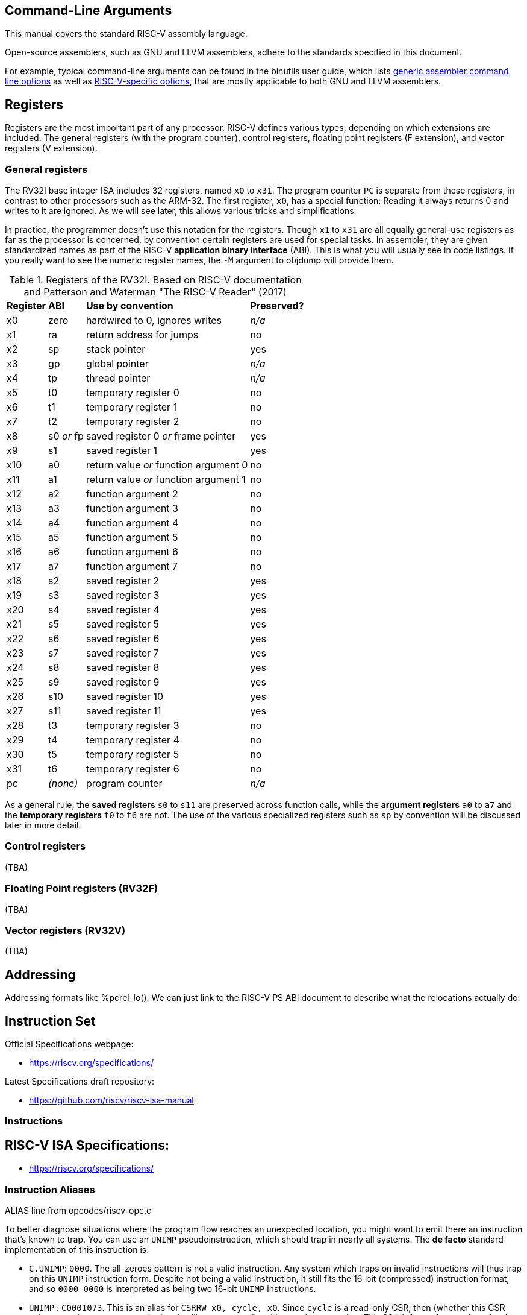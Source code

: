 == Command-Line Arguments

This manual covers the standard RISC-V assembly language.

Open-source assemblers, such as GNU and LLVM assemblers, adhere to the
standards specified in this document.

For example, typical command-line arguments can be found in the binutils
user guide, which lists
https://sourceware.org/binutils/docs/as.html#Overview[generic assembler command line options]
as well as
https://sourceware.org/binutils/docs/as.html#RISC_002dV_002dDependent[RISC-V-specific options],
that are mostly applicable to both GNU and LLVM assemblers.

== Registers

Registers are the most important part of any processor. RISC-V defines various
types, depending on which extensions are included: The general registers (with
the program counter), control registers, floating point registers (F extension),
and vector registers (V extension).

=== General registers

The RV32I base integer ISA includes 32 registers, named `x0` to `x31`. The
program counter `PC` is separate from these registers, in contrast to other
processors such as the ARM-32. The first register, `x0`, has a special function:
Reading it always returns 0 and writes to it are ignored. As we will see later,
this allows various tricks and simplifications.

In practice, the programmer doesn't use this notation for the registers. Though
`x1` to `x31` are all equally general-use registers as far as the processor is
concerned, by convention certain registers are used for special tasks. In
assembler, they are given standardized names as part of the RISC-V *application
binary interface* (ABI). This is what you will usually see in code listings. If
you really want to see the numeric register names, the `-M` argument to objdump
will provide them.

.Registers of the RV32I. Based on RISC-V documentation and Patterson and Waterman "The RISC-V Reader" (2017)
[%autowidth]
|===
|*Register*  | *ABI*       | *Use by convention*                   | *Preserved?*
|x0          | zero        | hardwired to 0, ignores writes        | _n/a_
|x1          | ra          | return address for jumps              | no
|x2          | sp          | stack pointer                         | yes
|x3          | gp          | global pointer                        | _n/a_
|x4          | tp          | thread pointer                        | _n/a_
|x5          | t0          | temporary register 0                  | no
|x6          | t1          | temporary register 1                  | no
|x7          | t2          | temporary register 2                  | no
|x8          | s0 _or_ fp  | saved register 0 _or_ frame pointer   | yes
|x9          | s1          | saved register 1                      | yes
|x10         | a0          | return value _or_ function argument 0 | no
|x11         | a1          | return value _or_ function argument 1 | no
|x12         | a2          | function argument 2                   | no
|x13         | a3          | function argument 3                   | no
|x14         | a4          | function argument 4                   | no
|x15         | a5          | function argument 5                   | no
|x16         | a6          | function argument 6                   | no
|x17         | a7          | function argument 7                   | no
|x18         | s2          | saved register 2                      | yes
|x19         | s3          | saved register 3                      | yes
|x20         | s4          | saved register 4                      | yes
|x21         | s5          | saved register 5                      | yes
|x22         | s6          | saved register 6                      | yes
|x23         | s7          | saved register 7                      | yes
|x24         | s8          | saved register 8                      | yes
|x25         | s9          | saved register 9                      | yes
|x26         | s10         | saved register 10                     | yes
|x27         | s11         | saved register 11                     | yes
|x28         | t3          | temporary register 3                  | no
|x29         | t4          | temporary register 4                  | no
|x30         | t5          | temporary register 5                  | no
|x31         | t6          | temporary register 6                  | no
|pc          | _(none)_    | program counter                       | _n/a_
|===
As a general rule, the *saved registers* `s0` to `s11` are preserved across
function calls, while the *argument registers* `a0` to `a7` and the
*temporary registers* `t0` to `t6` are not.  The use of the various
specialized registers such as `sp` by convention will be discussed later in more
detail.

=== Control registers

(TBA)

=== Floating Point registers (RV32F)

(TBA)

=== Vector registers (RV32V)

(TBA)

== Addressing

Addressing formats like %pcrel_lo().  We can just link to the RISC-V PS ABI
document to describe what the relocations actually do.

== Instruction Set

Official Specifications webpage: +

- https://riscv.org/specifications/

Latest Specifications draft repository: +

- https://github.com/riscv/riscv-isa-manual

=== Instructions

== RISC-V ISA Specifications: +

- https://riscv.org/specifications/

=== Instruction Aliases

ALIAS line from opcodes/riscv-opc.c

To better diagnose situations where the program flow reaches an unexpected
location, you might want to emit there an instruction that's known to trap. You
can use an `UNIMP` pseudoinstruction, which should trap in nearly all systems.
The *de facto* standard implementation of this instruction is:

- `C.UNIMP`: `0000`. The all-zeroes pattern is not a valid instruction. Any
  system which traps on invalid instructions will thus trap on this `UNIMP`
  instruction form. Despite not being a valid instruction, it still fits the
  16-bit (compressed) instruction format, and so `0000 0000` is interpreted as
  being two 16-bit `UNIMP` instructions.

- `UNIMP` : `C0001073`. This is an alias for `CSRRW x0, cycle, x0`. Since
  `cycle` is a read-only CSR, then (whether this CSR exists or not) an attempt
  to write into it will generate an illegal instruction exception. This 32-bit
  form of `UNIMP` is emitted when targeting a system without the C extension,
  or when the `.option norvc` directive is used.

=== Pseudo Ops

Both the RISC-V-specific and GNU .-prefixed options.

The following table lists assembler directives:

.Assembler Directives
[cols="20,40,40"]
|===
|*Directive*  | *Arguments*                    | *Description*
|.align       | integer                        | align to power of 2 (alias for `.p2align` which is preferred - see <<.align, .align>>
|.p2align     | p2,[pad_val=0],max             | align to power of 2
|.balign      | b,[pad_val=0]                  | byte align
|.file        | "filename"                     | emit filename FILE LOCAL symbol table
|.globl       | symbol_name                    | emit symbol_name to symbol table (scope GLOBAL)
|.local       | symbol_name                    | emit symbol_name to symbol table (scope LOCAL)
|.comm        | symbol_name,size,align         | emit common object to .bss section
|.common      | symbol_name,size,align         | emit common object to .bss section
|.ident       | "string"                       | accepted for source compatibility
|.section     | [{.text,.data,.rodata,.bss}]   | emit section (if not present, default .text) and make current
|.size        | symbol, symbol                 | accepted for source compatibility
|.text        |                                | emit .text section (if not present) and make current
|.data        |                                | emit .data section (if not present) and make current
|.rodata      |                                | emit .rodata section (if not present) and make current
|.bss         |                                | emit .bss section (if not present) and make current
|.string      | "string"                       | emit string
|.asciz       | "string"                       | emit string (alias for .string)
|.equ         | name, value                    | constant definition
|.macro       | name arg1 [, argn]             | begin macro definition \argname to substitute
|.endm        |                                | end macro definition
|.type        | symbol, @function              | accepted for source compatibility
|.option      | {arch,rvc,norvc,pic,nopic,relax,norelax,push,pop} | RISC-V options. Refer to <<.option, .option>> for a more detailed description.
|.byte        | expression [, expression]*     | 8-bit comma separated words
|.2byte       | expression [, expression]*     | 16-bit comma separated words
|.half        | expression [, expression]*     | 16-bit comma separated words
|.short       | expression [, expression]*     | 16-bit comma separated words
|.4byte       | expression [, expression]*     | 32-bit comma separated words
|.word        | expression [, expression]*     | 32-bit comma separated words
|.long        | expression [, expression]*     | 32-bit comma separated words
|.8byte       | expression [, expression]*     | 64-bit comma separated words
|.dword       | expression [, expression]*     | 64-bit comma separated words
|.quad        | expression [, expression]*     | 64-bit comma separated words
|.float       | expression [, expression]*     | 32-bit floating point values, see <<fp-literal, Floating-point literals>> for the value format.
|.double      | expression [, expression]*     | 64-bit floating point values, see <<fp-literal, Floating-point literals>> for the value format.
|.quad        | expression [, expression]*     | 128-bit floating point values, see <<fp-literal, Floating-point literals>> for the value format.
|.dtprelword  | expression [, expression]*     | 32-bit thread local word
|.dtpreldword | expression [, expression]*     | 64-bit thread local word
|.sleb128     | expression                     | signed little endian base 128, DWARF
|.uleb128     | expression                     | unsigned little endian base 128, DWARF
|.zero        | integer                        | zero bytes
|.variant_cc  | symbol_name                    | annotate the symbol with variant calling convention
|.attribute   | name, value                    | RISC-V object attributes, more detailed description see <<.attribute, .attribute>>.
| .insn        | see description                | emit a custom instruction encoding, see <<.insn, .insn>>
|===

[id=.align]
== `.align`
The `.align` directive for RISC-V is an alias to `.p2align`, which aligns to a
power of two, so `.align 2` means align to 4 bytes. Because the definition of
the `.align` directive https://sourceware.org/binutils/docs/as/Align.html[varies by architecture],
it is recommended to use the unambiguous `.p2align` or `.balign` directives
instead.

[id=.attribute]
== `.attribute`

The `.attribute` directive is used to record information about an object
file/binary that a linker or runtime loader needs to check for compatibility.

For more information like attribute name, number, value type and description,
please refer to
https://github.com/riscv-non-isa/riscv-elf-psabi-doc/blob/master/riscv-elf.adoc#attributes[attribute section in RISC-V psABI].

`.attribute` take two arguments. The first argument of `.attribute` is the
symbolic name of attribute or the attribute number, the prefix `Tag_RISCV_`
can be omitted, the second argument can be string or number.

Syntax for `.attribute`:
[source,asm]
----
.attribute <NAME_OR_NUMBER>, <ATTRIBUTE_VALUE>

NAME_OR_NUMBER := <attribute-name>
                | [1-9][0-9]*

ATTRIBUTE_VALUE := <string>
                 | <number>
----

[id=.option]
== `.option`

=== `rvc`/`norvc`

This option will be deprecated soon after `.option arch` has been widely
implemented on main stream open source toolchains.

Enable/disable the C-extension for the following code region. This option is
equivalent to `.option arch, +c`/`.option arch, -c`, but widely supported by
older toolchain versions.

Alternative style:

[source,asm]
----
.option push
.option arch, +c   # Alternative of .option rvc
.option pop

.option push
.option arch, -c   # Alternative of .option norvc
.option pop
----

NOTE: `.option rvc` might set the ELF flag `EF_RISCV_RVC` in some toolchains. That
might cause the linker to compress instructions in code regions where that was
not intended.

NOTE: There is a difference between `.option rvc`/`.option norvc` and
`.option arch, +c`/`.option arch, -c`. The latter won't set EF_RISCV_RVC in the
ELF flags.

=== `arch`

Enable and/or disable specific ISA extensions for the following code regions, but
without changing the arch attribute and `EF_RISCV_RVC` in the ELF flags, that
means it will not raise the minimal execution environment requirement, so the user
should take care to the execution of the code regions around
`.option push`/`.option arch`/`.option pop`.

Syntax for `.option arch`:

[source,asm]
----
.option arch, <EXTENSIONS-OR-FULLARCH>

EXTENSIONS-OR-FULLARCH := <EXTENSIONS>
                        | <FULLARCHSTR>

EXTENSIONS             := <EXTENSION> ',' <EXTENSIONS>
                        | <EXTENSION>

FULLARCHSTR            := <full-arch-string>

EXTENSION              := <OP> <EXTENSION-NAME> <VERSION>

OP                     := '+'
                        | '-'

VERSION                := [0-9]+ 'p' [0-9]+
                        | [1-9][0-9]*
                        |

EXTENSION-NAME         := Naming rule is defined in RISC-V ISA manual
----

- Extension version can be omitted, the assembler will use the built-in default
  version for that extension.
- `OP` can be enable (`+`) or disable (`-`).
- Format of `<full-arch-string>` is the same as `-march` option.

Example:

[source, asm]
----
.attribute arch, rv64imafdc
# You can only use instructions from the i, m, a, f, d and c extensions.
memcpy_general:
    add     a5,a1,a2
    beq     a1,a5,.L2
    add     a2,a0,a2
    mv      a5,a0
.L3:
    addi    a1,a1,1
    addi    a5,a5,1
    lbu     a4,-1(a1)
    sb      a4,-1(a5)
    bne     a5,a2,.L3
.L2:
    ret

.option push     # Push current options to the stack.
.option arch, +v # Enable vector extension, we can use any instruction in imafdcv extension.
memcpy_vec:
    mv a3, a0
.Lloop:
    vsetvli t0, a2, e8, m8, ta, ma
    vle8.v v0, (a1)
    add a1, a1, t0
    sub a2, a2, t0
    vse8.v v0, (a3)
    add a3, a3, t0
    bnez a2, .Lloop
    ret
.option pop   # Pop current option from the stack, restore the enabled ISA extension status to imafdc.

.option push     # Push current option to the stack.
.option arch, -c # Disable compressed extension, we can't use any instruction in extension.
memcpy_norvc:
    add     a5,a1,a2
    beq     a1,a5,.L2
    add     a2,a0,a2
    mv      a5,a0
.L3:
    addi    a1,a1,1
    addi    a5,a5,1
    lbu     a4,-1(a1)
    sb      a4,-1(a5)
    bne     a5,a2,.L3
.L2:
    ret
.option pop   # Pop current option from the stack, restore the enabled ISA extension status to imafdc.

.option push  # Push current option to the stack.
.option arch, rv64imc # Set arch to rv64imc.
    nop
.option pop   # Pop current option from the stack, restore the enabled ISA extension status to imafdc.
----

NOTE: A typical use case is with `ifunc`, e.g. the C library is built with
`rv64gc`, but a few functions like memcpy provide two versions, one built with
`rv64gc` and one built with `rv64gcv`, and then select between them by ifunc
mechanism at run-time.  However, we don't want to change the minimal execution
environment requirement to `rv64gcv`, since the `rv64gcv` version will be
invoked only if the execution environment supports the vector extension, so
the minimal execution environment requirement still is `rv64gc`.

NOTE: `.option arch, +` will also enable all required extensions, for example,
`rv32i` + `.option arch, +v` will also enable `f`, `d`, `zve32x`, `zve32f`,
`zve64x`, `zve64f`, `zve64d`, `zvl32b`, `zvl64b` and `zvl128b` extensions.

NOTE: We recommend `.option arch, +` and `.option arch, -` are used with
`.option push`/`.option pop` instead of a `.option arch, +` / `.option arch, -`
pair, because `.option arch, +` will enable all required extensions, but
`.option arch, -` only disables the specific extension, so the result might be
unexpected, for example: `rv32i` + `.option arch, +v` + `.option arch, -v`
will result `rv32ifd_zve32x_zve32f_zve64x_zve64f_zve64d_zvl32b_zvl64b_zvl128b`
not `rv32i`.
Another example is `.option arch, rv64ifd` + `.option arch, -f`, which results
in `rv64ifd`, because `f` will be added back when adding the implied extensions
of `d`.

NOTE: `.option arch, +<ext>, -<ext>` is accepted and will result in enabling the
extensions that depend on `ext`, e.g. `rv32i` + `.option arch, +v, -v` will result
`rv32ifd_zve32x_zve32f_zve64x_zve64f_zve64d_zvl32b_zvl64b_zvl128b`.

=== `pic`/`nopic`

Set the code model to PIC (position independent code) or non-PIC. This will
affect the expansion of the `la` pseudoinstruction, refer to
<<pseudoinstructions, listing of standard RISC-V pseudoinstructions>>.

=== `relax`/`norelax`

Enable/disable linker relaxation for the following code region.

NOTE: A code region followed by `.option relax` will emit
`R_RISCV_RELAX`/`R_RISCV_ALIGN` even if the linker does not support relaxation.
The suggested usage is using `.option norelax` with `.option push`/`.option pop`
if linker relaxation should be disabled for a code region.

NOTE: Recommended way to disable linker relaxation of specific code region is
use `.option push`, `.option norelax` and `.option pop`, that prevent enabled
linker relaxation accidentally if user already disable linker relaxation.

=== `push`/`pop`

Push/pop current options to/from the options stack.

[id=.insn]
== `.insn`

Emit an arbitrary instruction. This is useful for custom instructions or for
very new instructions which an assembler may not support.

There are three overloads:

* `.insn <value>` - emit a raw instruction with the given value
* `.insn <insn_length>, <value>` - the same, but also verify that the instruction length has the given value in bytes
* `.insn <type> <fields>`

<type> is the instruction type (e.g. r, i, s, cj, ...).
These types are specified in the RISC-V ISA specification.

<fields> is a comma-separated list of the instruction fields.
The order of the fields is achieved by grouping them and listing
them from LSB to MSB. The groups are:

* opcode fields
* function fields
* register fields
* immediates and symbols

E.g. an instruction with the fields (sorted from LSB to MSB):

  opcode7, rd, func3, rs1, rs2, func7

Gets listed as follows:

  opcode7, func3, func7, rd, rs1, rs2

For more examples, refer to the
https://sourceware.org/binutils/docs/as/RISC_002dV_002dFormats.html[Binutils documentation].

== Assembler Relocation Functions

The following table lists assembler relocation expansions:

.Assembler Relocation Functions
[%autowidth]
|===
|*Assembler Notation*        | *Description*                  | *Instruction/Macro*
|%hi(symbol)                 | Absolute (HI20)                | lui
|%lo(symbol)                 | Absolute (LO12)                | load, store, add
|%pcrel_hi(symbol)           | PC-relative (HI20)             | auipc
|%pcrel_lo(label)            | PC-relative (LO12)             | load, store, add
|%tprel_hi(symbol)           | TLS LE "Local Exec"            | lui
|%tprel_lo(symbol)           | TLS LE "Local Exec"            | load, store, add
|%tprel_add(symbol)          | TLS LE "Local Exec"            | add
|%tls_ie_pcrel_hi(symbol) {asterisk}  | TLS IE "Initial Exec" (HI20)   | auipc
|%tls_gd_pcrel_hi(symbol) {asterisk}  | TLS GD "Global Dynamic" (HI20) | auipc
|%got_pcrel_hi(symbol) {asterisk}     | GOT PC-relative (HI20)         | auipc
|===

{asterisk} These reuse %pcrel_lo(label) for their lower half

== Labels

Text labels are used as branch, unconditional jump targets and symbol offsets.
Text labels are added to the symbol table of the compiled module.

[source, asm]
----
loop:
        j loop
----

Numeric labels are used for local references. References to local labels are
suffixed with 'f' for a forward reference or 'b' for a backwards reference.

[source, asm]
----
1:
        j 1b
----

== Absolute addressing

The following example shows how to load an absolute address:

[source, asm]
----
  lui a0, %hi(msg + 1)
  addi  a0, a0, %lo(msg + 1)
----

Which generates the following assembler output and relocations
as seen by `objdump`:


[source, asm]
----
0000000000000000 <.text>:
   0: 00000537            lui a0,0x0
      0: R_RISCV_HI20 msg+0x1
   4: 00150513            addi  a0,a0,1 # 0x1
      4: R_RISCV_LO12_I msg+0x1
----

== Relative addressing

The following example shows how to load a PC-relative address:

[source, asm]
----
1:
  auipc a0, %pcrel_hi(msg + 1)
  addi  a0, a0, %pcrel_lo(1b)
----

Which generates the following assembler output and relocations
as seen by `objdump`:

[source, asm]
----
0000000000000000 <.text>:
   0: 00000517            auipc a0,0x0
      0: R_RISCV_PCREL_HI20 msg+0x1
   4: 00050513            mv  a0,a0
      4: R_RISCV_PCREL_LO12_I .L1
----

== GOT-indirect addressing

The following example shows how to load an address from the GOT:

[source, asm]
----
1:
  auipc a0, %got_pcrel_hi(msg + 1)
  ld  a0, %pcrel_lo(1b)(a0)
----

Which generates the following assembler output and relocations
as seen by `objdump`:

[source, asm]
----
0000000000000000 <.text>:
   0: 00000517            auipc a0,0x0
      0: R_RISCV_GOT_HI20 msg+0x1
   4: 00050513            mv  a0,a0
      4: R_RISCV_PCREL_LO12_I .L1
----

== Load Immediate

The following example shows the `li` pseudoinstruction which
is used to load immediate values:

[source, asm]
----
  .equ  CONSTANT, 0xdeadbeef

  li  a0, CONSTANT
----

Which, for RV32I, generates the following assembler output, as seen by `objdump`:

[source, asm]
----
00000000 <.text>:
   0: deadc537            lui a0,0xdeadc
   4: eef50513            addi  a0,a0,-273 # deadbeef <CONSTANT+0x0>
----


== Load Upper Immediate's Immediate

The immediate argument to `lui` is an integer in the interval [0x0, 0xfffff].
Its compressed form, `c.lui`, accepts only those in the subintervals [0x1, 0x1f] and [0xfffe0, 0xfffff].

== Signed Immediates for I- and S-Type Instructions

All I- and S-type instructions with 12-bit signed immediates
--- e.g., `addi` but not `slli` ---
accept their immediate argument as an integer in the interval [-2048, 2047].
Integers in the subinterval [-2048, -1] can also be passed by their (unsigned) associates
in the interval [0xfffff800, 0xffffffff] on RV32I, and
in [0xfffffffffffff800, 0xffffffffffffffff] on both RV32I and RV64I.

[id=fp-literal]
== Floating-point literals

The assembler supports the same floating-point literal formats as those defined
in the C and C++ standards (i.e., decimal floating-point literals with decimal
exponents as well as hexadecimal floating-point literals with binary exponents).

Here are some examples:

- 3.14159

- 0.271828e1

- 0x0.3p-4

NOTE: The detailed format of the floating point immediate value can be
referenced on https://en.cppreference.com/w/cpp/language/floating_literal[this page].

== Load Floating-point Immediate

The `Zfa` extension introduces `fli.{h|s|d|q}` instructions for loading a specific
set of floating-point immediates, supported values can be found in the
RISC-V ISA specification but are also listed below.

The `fli` instruction is used to load a floating point immediate into a floating
register, the accepted immediate is defined in <<fp-literal, Floating-point literals>>
and the reference table can be found in <<fli-operand-value, FLI operands reference table>>.

[source, asm]
----
  fli.s fa0, 0x1p-15
  fli.s fa1, 0.00390625
  fli.s fa2, 6.25e-02
----

The tool should reject any value that does not exactly match a floating-point
immediate operand for the 'fli' instruction.

RISC-V does not offer a generic pseudoinstruction to load an arbitrary floating
point immediate value. Instead, a programmer can use the `.float`/`.double`
directive to declare a floating point immediate value in the source code, and
then load it into a floating point register using the load global
pseudoinstruction (`fl{h|w|d|q}`).


[source, asm]
----
  .data
.VAL:
  .float .0x1p+17
  .text
  flw fa0, .VAL, t0
----

[id=fli-operand-value]
.FLI operands reference table
[%autowidth]
|===
|*Value*        | *Example legal input values*
|-1.0                        | -0x1p+0, -1.0, -1.0e+0
|Minimum positive normal     | min
|1.0 x 2 ^ -16               | 0x1p-16, 0.0000152587890625, 1.52587890625e-05
|1.0 x 2 ^ -15               | 0x1p-15, 0.000030517578125, 3.0517578125e-05
|1.0 x 2 ^ -8                | 0x1p-8, 0.00390625, 3.90625e-03
|1.0 x 2 ^ -7                | 0x1p-7, 0.0078125, 7.8125e-03
|0.0625 (2 ^ -4)             | 0x1p-4, 0.0625, 6.25e-02
|0.125 (2 ^ -3)              | 0x1p-3, 0.125, 1.25e-01
|0.25                        | 0x1p-2, 0.25, 2.5e-01
|0.3125                      | 0x1.4p-2, 0.3125, 3.125e-01
|0.375                       | 0x1.8p-2, 0.375, 3.75e-01
|0.4375                      | 0x1.cp-2, 0.4375, 4.375e-01
|0.5                         | 0x1p-1, 0.5, 5.0e-01
|0.625                       | 0x1.4p-1, 0.625, 6.25e-01
|0.75                        | 0x1.8p-1, 0.75, 7.5e-01
|0.875                       | 0x1.cp-1, 0.875, 8.75e-01
|1.0                         | 0x1p+0, 1.0, 1.0e+00
|1.25                        | 0x1.4p+0, 1.25, 1.25e+00
|1.5                         | 0x1.8p+0, 1.5, 1.5e+00
|1.75                        | 0x1.cp+0, 1.75, 1.75e+00
|2.0                         | 0x1p+1, 2.0, 2.0e+00
|2.5                         | 0x1.4p+1, 2.5, 2.5e+00
|3                           | 0x1.8p+1, 3.0, 3.0e+00
|4                           | 0x1p+2, 4.0, 4.0e+00
|8                           | 0x1p+3, 8.0, 8.0e+00
|16                          | 0x1p+4, 16.0, 1.6e+01
|128 (2 ^ 7)                 | 0x1p+7, 128.0, 1.28e+02
|256 (2 ^ 8)                 | 0x1p+8, 256.0, 2.56e+02
|2 ^ 15                      | 0x1p+15, 32768.0, 3.2768e+04
|2 ^ 16                      | 0x1p+16, 65536.0, 6.5536e+04
|Positive infinity           | inf
|Canonical NaN               | nan
|===

A value can be expressed in various forms within the same format. For example,
6.5536e+04 can be alternatively written as 6553.6e+01 or 65.536e+03. The table
provides one possible representation, but any equivalent exact value may be used.

== Load Address

The following example shows the `la` pseudoinstruction which is used to load
symbol addresses using the correct sequence based on whether the code is being
assembled as PIC:

[source, asm]
----
  la  a0, msg + 1
----

For non-PIC this is an alias for the `lla` pseudoinstruction documented below.

For PIC this is an alias for the `lga` pseudoinstruction documented below.

The `la` pseudoinstruction is the preferred way for getting the address of
variables in assembly unless explicit control over PC-relative or GOT-indirect
addressing is required.

== Load Local Address

The following example shows the `lla` pseudoinstruction which is used to load
local symbol addresses:

[source, asm]
----
  lla a0, msg + 1
----

This generates the following instructions and relocations as seen by `objdump`:

[source, asm]
----
0000000000000000 <.text>:
   0: 00000517            auipc a0,0x0
      0: R_RISCV_PCREL_HI20 msg+0x1
   4: 00050513            mv  a0,a0
      4: R_RISCV_PCREL_LO12_I .L0
----

== Load Global Address

The following example shows the `lga` pseudoinstruction which is used to load
global symbol addresses:

[source, asm]
----
  lga a0, msg + 1
----

This generates the following instructions and relocations as seen by `objdump`
(for RV64; RV32 will use `lw` instead of `ld`):

[source, asm]
----
0000000000000000 <.text>:
   0: 00000517            auipc a0,0x0
      0: R_RISCV_GOT_HI20 msg+0x1
   4: 00053503            ld  a0,0(a0) # 0 <.text>
      4: R_RISCV_PCREL_LO12_I .L0
----

== Load and Store Global

The following pseudoinstructions are available to load from and store to
global objects:

* `l{b|h|w|d} <rd>, <symbol expression>`: load byte, half word, word or double word from global{empty}
footnote:fn-1[the first operand is implicitly used as a scratch register.]
* `l{bu|hu|wu} <rd>, <symbol expression>`: load unsigned byte, half word, or word from global{empty}
footnote:fn-1[]
* `s{b|h|w|d} <rd>, <symbol expression>, <rt>`: store byte, half word, word or double word to global{empty}
footnote:fn-2[the last operand specifies the scratch register to be used.]
* `fl{h|w|d|q} <rd>, <symbol expression>, <rt>`: load half, float, double or quad precision from global{empty}
footnote:fn-2[]
* `fs{h|w|d|q} <rd>, <symbol expression>, <rt>`: store half, float, double or quad precision to global{empty}
footnote:fn-2[]

The following example shows how these pseudoinstructions are used:

[source, asm]
----
  lw  a0, var1
  fld fa0, var2, t0
  sw  a0, var3, t0
  fsd fa0, var4, t0
----

Which generates the following assembler output and relocations
as seen by `objdump`:

[source, asm]
----
0000000000000000 <.text>:
   0: 00000517            auipc a0,0x0
      0: R_RISCV_PCREL_HI20 var1
   4: 00052503            lw  a0,0(a0) # 0 <.text>
      4: R_RISCV_PCREL_LO12_I .L0
   8: 00000297            auipc t0,0x0
      8: R_RISCV_PCREL_HI20 var2
   c: 0002b507            fld fa0,0(t0) # 8 <.text+0x8>
      c: R_RISCV_PCREL_LO12_I .L0
  10: 00000297            auipc t0,0x0
      10: R_RISCV_PCREL_HI20  var3
  14: 00a2a023            sw  a0,0(t0) # 10 <.text+0x10>
      14: R_RISCV_PCREL_LO12_S  .L0
  18: 00000297            auipc t0,0x0
      18: R_RISCV_PCREL_HI20  var4
  1c: 00a2b027            fsd fa0,0(t0) # 18 <.text+0x18>
      1c: R_RISCV_PCREL_LO12_S  .L0
----

On RV32, `ld <rd>, <symbol expression>` and `sd <rd>, <symbol expression>, <rt>` can be used to
generate a sequence including the `ld` and `sd` instructions in Zilsd -- in
these cases, `<rd>` denotes the even GPR in an even-odd GPR pair.

== Constants

The following example shows loading a constant using the `%hi` and
`%lo` assembler functions.

[source, asm]
----
  .equ  UART_BASE, 0x40003080

  lui a0, %hi(UART_BASE)
  addi  a0, a0, %lo(UART_BASE)
----

Which generates the following assembler output
as seen by `objdump`:

[source, asm]
----
0000000000000000 <.text>:
   0: 40003537            lui a0,0x40003
   4: 08050513            addi  a0,a0,128 # 40003080 <UART_BASE>
----

== Far Branches

When a conditional branch cannot reach a destination, the assembler will replace
these with far branches which use the longer offset available to unconditional
jumps to reach the destination. This is done by inserting a short branch with
inverted conditions past an unconditional jump.  For example:

[source, asm]
----
target:
  bne a0, a1, target
.rep 1024
  nop
.endr
  bne a0, a1, target
----

This example uses a series of `nop`s to separate the final instruction from the
branch target `target` such that the second `bne` instruction cannot reach it
with its offset. As such a unconditional branch to the target is added and the
original instruction replaced with a conditional branch with inverted conditions
to jump over this new instruction. Consequently, the final assembled binary
contains the following:

[source, asm]
----
       0: 00b51063            bne a0,a1,0 <target>
...
    1004: 00b50463            beq a0,a1,100c <target+0x100c>
    1008: ff9fe06f            j 0 <target>
----

== Function Calls
The following pseudoinstructions are available to call subroutines far from
the current position:

* `call <symbol>`: call away subroutine{empty}
footnote:fn-3[`ra` is implicitly used to save the return address.]
* `call <rd>, <symbol>`: call away subroutine{empty}
footnote:fn-4[similar to `call <symbol>`, but `<rd>` is used to save the return address instead.]
* `tail <symbol>`: tail call away subroutine[{empty}
footnote:fn-5[If the `Zicfilp` extension is available, `t2` is implicitly used as a scratch register. Otherwise,`t1` is implicitly used as a scratch register.]
* `jump <symbol>, <rt>`: jump to away routine{empty}
footnote:fn-6[similar to `tail <symbol>`, but `<rt>` is used as the scratch register instead.]

The following example shows how these pseudoinstructions are used:

[source, asm]
----
  call  func1
  tail  func2
  jump  func3, t0
----

Which generates the following assembler output and relocations
as seen by `objdump`:

[source, asm]
----
0000000000000000 <.text>:
   0: 00000097            auipc ra,0x0
      0: R_RISCV_CALL func1
   4: 000080e7            jalr  ra # 0x0
   8: 00000317            auipc t1,0x0
      8: R_RISCV_CALL func2
   c: 00030067            jr  t1 # 0x8
  10: 00000297            auipc t0,0x0
      10: R_RISCV_CALL  func3
  14: 00028067            jr  t0 # 0x10
----

== Floating-point rounding modes

For floating-point instructions with a rounding mode field, the rounding mode
can be specified by adding an additional operand. e.g. `fcvt.w.s` with
round-to-zero can be written as `fcvt.w.s a0, fa0, rtz`. If unspecified, the
default `dyn` rounding mode will be used.

Supported rounding modes are as follows (must be specified in lowercase):

* `rne`: round to nearest, ties to even
* `rtz`: round towards zero
* `rdn`: round down
* `rup`: round up
* `rmm`: round to nearest, ties to max magnitude
* `dyn`: dynamic rounding mode (the rounding mode specified in the `frm` field
of the `fcsr` register is used)

== Control and Status Registers

The following code sample shows how to enable timer interrupts,
set and wait for a timer interrupt to occur:

[source, asm]
----
.equ RTC_BASE,      0x40000000
.equ TIMER_BASE,    0x40004000

# setup machine trap vector
1:      auipc   t0, %pcrel_hi(mtvec)        # load mtvec(hi)
        addi    t0, t0, %pcrel_lo(1b)       # load mtvec(lo)
        csrrw   zero, mtvec, t0

# set mstatus.MIE=1 (enable M mode interrupt)
        li      t0, 8
        csrrs   zero, mstatus, t0

# set mie.MTIE=1 (enable M mode timer interrupts)
        li      t0, 128
        csrrs   zero, mie, t0

# read from mtime
        li      a0, RTC_BASE
        ld      a1, 0(a0)

# write to mtimecmp
        li      a0, TIMER_BASE
        li      t0, 1000000000
        add     a1, a1, t0
        sd      a1, 0(a0)

# loop
loop:
        wfi
        j loop

# break on interrupt
mtvec:
        csrrc  t0, mcause, zero
        bgez t0, fail       # interrupt causes are less than zero
        slli t0, t0, 1      # shift off high bit
        srli t0, t0, 1
        li t1, 7            # check this is an m_timer interrupt
        bne t0, t1, fail
        j pass

pass:
        la a0, pass_msg
        jal puts
        j shutdown

fail:
        la a0, fail_msg
        jal puts
        j shutdown

.section .rodata

pass_msg:
        .string "PASS\n"

fail_msg:
        .string "FAIL\n"
----

[id=pseudoinstructions]
== A listing of standard RISC-V pseudoinstructions

:fn-7: footnote:[The compiler can generate different instruction sequences to load a specific numeric value into a register.]

.Pseudo Instructions
[cols="30,35,20,15"]
|===
|*Pseudoinstruction*          |*Base Instruction(s)*                                          |*Meaning*     |*Comment*

|la rd, symbol
|auipc rd, symbol[31:12] +
addi rd, rd, symbol[11:0]
|Load address
|With `.option nopic` (Default)

|la rd, symbol
|auipc rd, symbol@GOT[31:12] +
l{w\|d} rd, symbol@GOT[11:0](rd)
|Load address
|With `.option pic`

|lla rd, symbol
|auipc rd, symbol[31:12] +
addi rd, rd, symbol[11:0]
|Load local address
|

|lga rd, symbol
|auipc rd, symbol@GOT[31:12] +
l{w\|d} rd, symbol@GOT[11:0](rd)
|Load global address
|

|l{b\|h\|w\|d} rd, symbol
|auipc rd, symbol[31:12] +
l{b\|h\|w\|d} rd, symbol[11:0](rd)
|Load global
|

|l{bu\|hu\|wu} rd, symbol
|auipc rd, symbol[31:12] +
l{bu\|hu\|wu} rd, symbol[11:0](rd)
|Load global, unsigned
|

|s{b\|h\|w\|d} rd, symbol, rt
|auipc rt, symbol[31:12] +
s{b\|h\|w\|d} rd, symbol[11:0](rt)
|Store global
|

|fl{w\|d} rd, symbol, rt
| auipc rt, symbol[31:12] +
fl{w\|d} rd, symbol[11:0](rt)
|Floating-point load global
|

|fs{w\|d} rd, symbol, rt
|auipc rt, symbol[31:12] +
fs{w\|d} rd, symbol[11:0](rt)
|Floating-point store global
|

|nop                          | addi x0, x0, 0                                                | No operation |
|li rd, immediate             | *Myriad sequences{fn-7}                                       | Load immediate |
|mv rd, rs                    | addi rd, rs, 0                                                | Copy register |
|not rd, rs                   | xori rd, rs, -1                                               | Ones’ complement |
|neg rd, rs                   | sub rd, x0, rs                                                | Two’s complement |
|negw rd, rs                  | subw rd, x0, rs                                               | Two’s complement word |

|sext.b rd, rs
|slli rd, rs, XLEN - 8 +
srai rd, rd, XLEN - 8
|Sign extend byte
|This is a single instruction when `Zbb` extension is available.

|sext.h rd, rs
|slli rd, rs, XLEN - 16 +
srai rd, rd, XLEN - 16
|Sign extend halfword
|This is a single instruction when `Zbb` extension is available.

|sext.w rd, rs                | addiw rd, rs, 0                                               | Sign extend word |
|zext.b rd, rs                | andi rd, rs, 255                                              | Zero extend byte |

|zext.h rd, rs
|slli rd, rs, XLEN - 16 +
srli rd, rd, XLEN - 16
|Zero extend halfword
|This is a single instruction when `Zbb` extension is available.

|zext.w rd, rs
|slli rd, rs, XLEN - 32 +
srli rd, rd, XLEN - 32
|Zero extend word
|This is a single instruction when `Zba` extension is available.

|seqz rd, rs                  | sltiu rd, rs, 1                                               | Set if = zero |
|snez rd, rs                  | sltu rd, x0, rs                                               | Set if != zero |
|sltz rd, rs                  | slt rd, rs, x0                                                | Set if < zero |
|sgtz rd, rs                  | slt rd, x0, rs                                                | Set if > zero |
|fmv.h frd, frs               | fsgnj.h frd, frs, frs                                         | Copy half-precision register |
|fabs.h frd, frs              | fsgnjx.h frd, frs, frs                                        | Half-precision absolute value |
|fneg.h frd, frs              | fsgnjn.h frd, frs, frs                                        | Half-precision negate |
|fgt.h rd, frs, frt           | flt.h rd, frt, frs                                            | Half-precision > |
|fge.h rd, frs, frt           | fle.h rd, frt, frs                                            | Half-precision >= |
|fmv.s frd, frs               | fsgnj.s frd, frs, frs                                         | Copy single-precision register |
|fabs.s frd, frs              | fsgnjx.s frd, frs, frs                                        | Single-precision absolute value |
|fneg.s frd, frs              | fsgnjn.s frd, frs, frs                                        | Single-precision negate |
|fgt.s rd, frs, frt           | flt.s rd, frt, frs                                            | Single-precision > |
|fge.s rd, frs, frt           | fle.s rd, frt, frs                                            | Single-precision >= |
|fmv.d frd, frs               | fsgnj.d frd, frs, frs                                         | Copy double-precision register |
|fabs.d frd, frs              | fsgnjx.d frd, frs, frs                                        | Double-precision absolute value |
|fneg.d frd, frs              | fsgnjn.d frd, frs, frs                                        | Double-precision negate |
|fgt.d rd, frs, frt           | flt.d rd, frt, frs                                            | Double-precision > |
|fge.d rd, frs, frt           | fle.d rd, frt, frs                                            | Double-precision >= |
|beqz rs, offset              | beq rs, x0, offset                                            | Branch if = zero |
|bnez rs, offset              | bne rs, x0, offset                                            | Branch if != zero |
|blez rs, offset              | bge x0, rs, offset                                            | Branch if ≤ zero |
|bgez rs, offset              | bge rs, x0, offset                                            | Branch if ≥ zero |
|bltz rs, offset              | blt rs, x0, offset                                            | Branch if < zero |
|bgtz rs, offset              | blt x0, rs, offset                                            | Branch if > zero |
|bgt rs, rt, offset           | blt rt, rs, offset                                            | Branch if > |
|ble rs, rt, offset           | bge rt, rs, offset                                            | Branch if ≤ |
|bgtu rs, rt, offset          | bltu rt, rs, offset                                           | Branch if >, unsigned |
|bleu rs, rt, offset          | bgeu rt, rs, offset                                           | Branch if ≤, unsigned |
|j offset                     | jal x0, offset                                                | Jump |
|jal offset                   | jal x1, offset                                                | Jump and link |
|jr rs                        | jalr x0, rs, 0                                                | Jump register |
|jalr rs                      | jalr x1, rs, 0                                                | Jump and link register |
|ret                          | jalr x0, x1, 0                                                | Return from subroutine |
|vfneg.v vd, vs               | vfsgnjn.vv vd, vs, vs                                         | Floating-point vector negate |
|vfabs.v vd, vs               | vfsgnjx.vv vd, vs, vs                                         | Floating-point vector absolute value |
|vmclr.m vd                   | vmxor.mm vd, vd, vd                                           | Vector clear mask register |
|vmfge.vv vd, va, vb, vm      | vmfle.vv vd, vb, va, vm                                       | Vector Floating-point >=|
|vmfgt.vv vd, va, vb, vm      | vmflt.vv vd, vb, va, vm                                       | Vector Floating-point >|
|vmmv.m vd, vs                | vmand.mm vd, vs, vs                                           | Vector copy mask register |
|vmnot.m vd, vs               | vmnand.mm vd, vs, vs                                          | Vector invert mask bits|
|vmset.m vd                   | vmxnor.mm vd, vd, vd                                          | Vector set all mask bits|
|vmsge.vi vd, va, i, vm       | vmsgt.vi vd, va, i-1, vm                                      | Vector >= Immediate|
|vmsgeu.vi vd, va, i, vm      | vmsgtu.vi vd, va, i-1, vm                                     | Vector >= Immediate, unsigned|
|vmsge.vv vd, va, vb, vm      | vmsle.vv vd, vb, va, vm                                       | Vector >= Vector|
|vmsgeu.vv vd, va, vb, vm     | vmsleu.vv vd, vb, va, vm                                      | Vector >= Vector, unsigned |
|vmsgt.vv vd, va, vb, vm      | vmslt.vv vd, vb, va, vm                                       | Vector > Vector|
|vmsgtu.vv vd, va, vb, vm     | vmsltu.vv vd, vb, va, vm                                      | Vector > Vector, unsigned|
|vmslt.vi vd, va, i, vm       | vmsle.vi vd, va, i-1, vm                                      | Vector < immediate|
|vmsltu.vi vd, va, i, vm      | vmsleu.vi vd, va, i-1, vm                                     | Vector < immediate, unsigned |
|vneg.v vd,vs                 | vrsub.vx vd,vs,x0                                             | Vector negate |
|vnot.v vd,vs,vm              | vxor.vi vd, vs, -1, vm                                        | Vector not |
|vncvt.x.x.w vd,vs,vm         | vnsrl.wx vd,vs,x0,vm                                          | Vector narrow convert element |
|vwcvt.x.x.v vd,vs,vm         | vwadd.vx vd,vs,x0,vm                                          | Vector widen convert, integer-integer|
|vwcvtu.x.x.v vd,vs,vm        | vwaddu.vx vd,vs,x0,vm                                         | Vector widen convert, integer-integer, unsigned|
|vl1r.v v3, x0                | vl1re8.v v3, x0                                               | Equal to vl1re8.v |
|vl2r.v v2,x0                 | vl2re8.v v2, x0                                               | Equal to vl2re8.v |
|vl4r.v v4,x0                 | vl4re8.v v4, x0                                               | Equal to vl4re8.v |
|vl8r.v v8,x0                 | vl8re8.v v8, x0                                               | Equal to vl8re8.v |

|vmsge{u}.vx vd, va, x
|vmslt{u}.vx vd, va, x +
vmnand.mm vd, vd, vd
| Vector >= scalar, unmasked
|

| vmsge{u}.vx vd, va, x, v0.t
| vmslt{u}.vx vd, va, x, v0.t +
 vmxor.mm vd, vd, v0
| Vector >= scalar, masked
| When vd≠v0

| vmsge{u}.vx vd, va, x, v0.t, vt
| vmslt{u}.vx vt, va, x +
 vmandn.mm vd, vd, vt
| Vector >= scalar, masked
| When vd=v0

|vmsge{u}.vx vd, va, x, v0.t, vt
|vmslt{u}.vx vt, va, x +
 vmandn.mm vt, v0, vt +
 vmandn.mm vd, vd, v0 +
 vmor.mm vd, vt, vd
| Vector >= scalar, masked
| For any vd


|call offset
|auipc x1, offset[31:12] +
jalr x1, x1, offset[11:0]
|Call far-away subroutine
|

|tail offset
|auipc x6, offset[31:12] +
jalr x0, x6, offset[11:0]
|Tail call far-away subroutine
Tail call far-away subroutine
| It will use `x7` as scratch register when `Zicfilp` extension is available.

|fence                        | fence iorw, iorw                                              | Fence on all memory and I/O |
|pause                        | fence w, 0                                                    | PAUSE hint |
|===

== Pseudoinstructions for accessing control and status registers

.Pseudoinstructions for acccessing control and status registers
[%autowidth]
|===
|*Pseudoinstruction*          |*Base Instruction(s)*                                          |*Meaning*
|rdinstret[h] rd   | csrrs rd, instret[h], x0   | Read instructions-retired counter
|rdcycle[h] rd     | csrrs rd, cycle[h], x0     | Read cycle counter
|rdtime[h] rd      | csrrs rd, time[h], x0      | Read real-time clock
|csrr rd, csr      | csrrs rd, csr, x0          | Read CSR
|csrw csr, rs      | csrrw x0, csr, rs          | Write CSR
|csrs csr, rs      | csrrs x0, csr, rs          | Set bits in CSR
|csrc csr, rs      | csrrc x0, csr, rs          | Clear bits in CSR
|csrwi csr, imm    | csrrwi x0, csr, imm        | Write CSR, immediate
|csrsi csr, imm    | csrrsi x0, csr, imm        | Set bits in CSR, immediate
|csrci csr, imm    | csrrci x0, csr, imm        | Clear bits in CSR, immediate
|frcsr rd          | csrrs rd, fcsr, x0         | Read FP control/status register
|fscsr rd, rs      | csrrw rd, fcsr, rs         | Swap FP control/status register
|fscsr rs          | csrrw x0, fcsr, rs         | Write FP control/status register
|frrm rd           | csrrs rd, frm, x0          | Read FP rounding mode
|fsrm rd, rs       | csrrw rd, frm, rs          | Swap FP rounding mode
|fsrm rs           | csrrw x0, frm, rs          | Write FP rounding mode
|fsrmi rd, imm     | csrrwi rd, frm, imm        | Swap FP rounding mode, immediate
|fsrmi imm         | csrrwi x0, frm, imm        | Write FP rounding mode, immediate
|frflags rd        | csrrs rd, fflags, x0       | Read FP exception flags
|fsflags rd, rs    | csrrw rd, fflags, rs       | Swap FP exception flags
|fsflags rs        | csrrw x0, fflags, rs       | Write FP exception flags
|fsflagsi rd, imm  | csrrwi rd, fflags, imm     | Swap FP exception flags, immediate
|fsflagsi imm      | csrrwi x0, fflags, imm     | Write FP exception flags, immediate
|===
